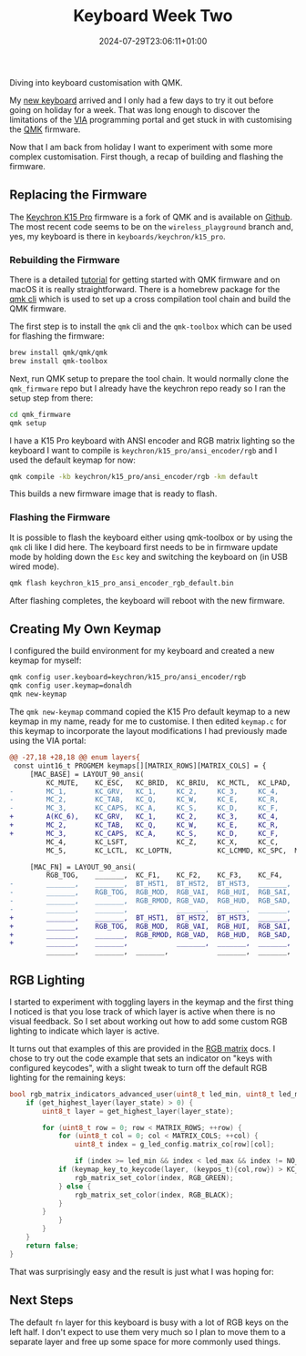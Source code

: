 #+title: Keyboard Week Two
#+date: 2024-07-29T23:06:11+01:00
#+categories: life
#+tags: nerdism
#+tags: oss

Diving into keyboard customisation with QMK.

# more

My [[http://localhost:1313/2024/07/a-new-keyboard/][new keyboard]] arrived and I only had a few days to try it out before going on holiday for a
week. That was long enough to discover the limitations of the [[https://www.caniusevia.com/][VIA]] programming portal and get
stuck in with customising the [[https://qmk.fm/][QMK]] firmware.

Now that I am back from holiday I want to experiment with some more complex customisation.
First though, a recap of building and flashing the firmware.

** Replacing the Firmware

The [[https://www.keychron.com/products/keychron-k15-pro-alice-layout-qmk-via-wireless-custom-mechanical-keyboard][Keychron K15 Pro]] firmware is a fork of QMK and is available on [[https://github.com/Keychron/qmk_firmware][Github]]. The most recent code
seems to be on the ~wireless_playground~ branch and, yes, my keyboard is there in
~keyboards/keychron/k15_pro~.

*** Rebuilding the Firmware

There is a detailed [[https://docs.qmk.fm/newbs][tutorial]] for getting started with QMK firmware and on macOS it is really
straightforward. There is a homebrew package for the [[https://github.com/qmk/qmk_cli][qmk cli]] which is used to set up a cross
compilation tool chain and build the QMK firmware.

The first step is to install the ~qmk~ cli and the ~qmk-toolbox~ which can be used for flashing
the firmware:

#+begin_src sh :results output
brew install qmk/qmk/qmk
brew install qmk-toolbox
#+end_src

Next, run QMK setup to prepare the tool chain. It would normally clone the ~qmk_firmware~ repo
but I already have the keychron repo ready so I ran the setup step from there:

#+begin_src sh :results output
cd qmk_firmware
qmk setup
#+end_src

I have a K15 Pro keyboard with ANSI encoder and RGB matrix lighting so the keyboard I want to
compile is ~keychron/k15_pro/ansi_encoder/rgb~ and I used the default keymap for now:

#+begin_src sh :results output
qmk compile -kb keychron/k15_pro/ansi_encoder/rgb -km default
#+end_src

This builds a new firmware image that is ready to flash.

*** Flashing the Firmware

It is possible to flash the keyboard either using qmk-toolbox or by using the ~qmk~ cli like I
did here. The keyboard first needs to be in firmware update mode by holding down the ~Esc~ key
and switching the keyboard on (in USB wired mode).

#+begin_src sh :results output
qmk flash keychron_k15_pro_ansi_encoder_rgb_default.bin
#+end_src

After flashing completes, the keyboard will reboot with the new firmware.

** Creating My Own Keymap

I configured the build environment for my keyboard and created a new keymap for myself:

#+begin_src sh :results output
qmk config user.keyboard=keychron/k15_pro/ansi_encoder/rgb
qmk config user.keymap=donaldh
qmk new-keymap
#+end_src

The ~qmk new-keymap~ command copied the K15 Pro default keymap to a new keymap in my name, ready
for me to customise. I then edited ~keymap.c~ for this keymap to incorporate the layout
modifications I had previously made using the VIA portal:

#+begin_export html
<style>
pre { white-space: pre; overflow: scroll; }
pre code { white-space: revert; }
</style>
#+end_export

#+begin_src diff
@@ -27,18 +28,18 @@ enum layers{
 const uint16_t PROGMEM keymaps[][MATRIX_ROWS][MATRIX_COLS] = {
     [MAC_BASE] = LAYOUT_90_ansi(
         KC_MUTE,    KC_ESC,   KC_BRID,  KC_BRIU,  KC_MCTL,  KC_LPAD,  RGB_VAD,   RGB_VAI,  KC_MPRV,  KC_MPLY,  KC_MNXT,  KC_MUTE,  KC_VOLD,  KC_VOLU,  KC_INS,             KC_DEL,
-        MC_1,       KC_GRV,   KC_1,     KC_2,     KC_3,     KC_4,     KC_5,      KC_6,     KC_7,     KC_8,     KC_9,     KC_0,     KC_MINS,  KC_EQL,   KC_BSPC,            KC_PGUP,
-        MC_2,       KC_TAB,   KC_Q,     KC_W,     KC_E,     KC_R,     KC_T,      KC_Y,     KC_U,     KC_I,     KC_O,     KC_P,     KC_LBRC,  KC_RBRC,  KC_BSLS,            KC_PGDN,
-        MC_3,       KC_CAPS,  KC_A,     KC_S,     KC_D,     KC_F,     KC_G,      KC_H,     KC_J,     KC_K,     KC_L,     KC_SCLN,  KC_QUOT,            KC_ENT,             KC_HOME,
+        A(KC_6),    KC_GRV,   KC_1,     KC_2,     KC_3,     KC_4,     KC_5,      KC_6,     KC_7,     KC_8,     KC_9,     KC_0,     KC_MINS,  KC_EQL,   KC_BSPC,            KC_HOME,
+        MC_2,       KC_TAB,   KC_Q,     KC_W,     KC_E,     KC_R,     KC_T,      KC_Y,     KC_U,     KC_I,     KC_O,     KC_P,     KC_LBRC,  KC_RBRC,  KC_BSLS,            KC_PGUP,
+        MC_3,       KC_CAPS,  KC_A,     KC_S,     KC_D,     KC_F,     KC_G,      KC_H,     KC_J,     KC_K,     KC_L,     KC_SCLN,  KC_QUOT,            KC_ENT,             KC_PGDN,
         MC_4,       KC_LSFT,            KC_Z,     KC_X,     KC_C,     KC_V,      KC_B,     KC_B,     KC_N,     KC_M,     KC_COMM,  KC_DOT,   KC_SLSH,  KC_RSFT,  KC_UP,
         MC_5,       KC_LCTL,  KC_LOPTN,           KC_LCMMD, KC_SPC,  MO(MAC_FN),           KC_SPC,             KC_RCMMD,           KC_RCTL,            KC_LEFT,  KC_DOWN,  KC_RGHT),
 
     [MAC_FN] = LAYOUT_90_ansi(
         RGB_TOG,    _______,  KC_F1,    KC_F2,    KC_F3,    KC_F4,    KC_F5,     KC_F6,    KC_F7,    KC_F8,    KC_F9,    KC_F10,   KC_F11,   KC_F12,   _______,            _______,
-        _______,    _______,  BT_HST1,  BT_HST2,  BT_HST3,  _______,  _______,   _______,  _______,  _______,  _______,  _______,  _______,  _______,  _______,            _______,
-        _______,    RGB_TOG,  RGB_MOD,  RGB_VAI,  RGB_HUI,  RGB_SAI,  RGB_SPI,   _______,  _______,  _______,  _______,  _______,  _______,  _______,  _______,            _______,
-        _______,    _______,  RGB_RMOD, RGB_VAD,  RGB_HUD,  RGB_SAD,  RGB_SPD,   _______,  _______,  _______,  _______,  _______,  _______,            _______,            _______,
-        _______,    _______,            _______,  _______,  _______,  _______,   BAT_LVL,  BAT_LVL,  NK_TOGG,  _______,  _______,  _______,  _______,  _______,  _______,
+        _______,    _______,  BT_HST1,  BT_HST2,  BT_HST3,  _______,  _______,   _______,  KC_P7,    KC_P8,    KC_P9,    _______,  _______,  _______,  _______,            KC_END,
+        _______,    RGB_TOG,  RGB_MOD,  RGB_VAI,  RGB_HUI,  RGB_SAI,  RGB_SPI,   _______,  KC_P4,    KC_P5,    KC_P6,    _______,  _______,  _______,  _______,            _______,
+        _______,    _______,  RGB_RMOD, RGB_VAD,  RGB_HUD,  RGB_SAD,  RGB_SPD,   _______,  KC_P1,    KC_P2,    KC_P3,    _______,  _______,            _______,            _______,
+        _______,    _______,            _______,  _______,  _______,  _______,   BAT_LVL,  _______,  _______,  KC_P0,    _______,  _______,  _______,  _______,  _______,
         _______,    _______,  _______,            _______,  _______,  _______,             _______,            _______,            _______,            _______,  _______,  _______),
#+end_src

** RGB Lighting

I started to experiment with toggling layers in the keymap and the first thing I noticed is that
you lose track of which layer is active when there is no visual feedback. So I set about working
out how to add some custom RGB lighting to indicate which layer is active.

It turns out that examples of this are provided in the [[https://docs.qmk.fm/features/rgb_matrix#indicator-examples][RGB matrix]] docs. I chose to try out the
code example that sets an indicator on "keys with configured keycodes", with a slight tweak to
turn off the default RGB lighting for the remaining keys:

#+begin_src C
bool rgb_matrix_indicators_advanced_user(uint8_t led_min, uint8_t led_max) {
    if (get_highest_layer(layer_state) > 0) {
        uint8_t layer = get_highest_layer(layer_state);

        for (uint8_t row = 0; row < MATRIX_ROWS; ++row) {
            for (uint8_t col = 0; col < MATRIX_COLS; ++col) {
                uint8_t index = g_led_config.matrix_co[row][col];

                if (index >= led_min && index < led_max && index != NO_LED) {
			if (keymap_key_to_keycode(layer, (keypos_t){col,row}) > KC_TRNS) {
				rgb_matrix_set_color(index, RGB_GREEN);
			} else {
				rgb_matrix_set_color(index, RGB_BLACK);
			}
		}
            }
        }
    }
    return false;
}
#+end_src

That was surprisingly easy and the result is just what I was hoping for:

[[file:backlit-fn-layer.jpg]]

** Next Steps

The default ~fn~ layer for this keyboard is busy with a lot of RGB keys on the left half. I
don't expect to use them very much so I plan to move them to a separate layer and free up some
space for more commonly used things.
